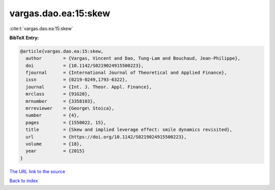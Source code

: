 vargas.dao.ea:15:skew
=====================

:cite:t:`vargas.dao.ea:15:skew`

**BibTeX Entry:**

.. code-block:: bibtex

   @article{vargas.dao.ea:15:skew,
     author        = {Vargas, Vincent and Dao, Tung-Lam and Bouchaud, Jean-Philippe},
     doi           = {10.1142/S0219024915500223},
     fjournal      = {International Journal of Theoretical and Applied Finance},
     issn          = {0219-0249,1793-6322},
     journal       = {Int. J. Theor. Appl. Finance},
     mrclass       = {91G20},
     mrnumber      = {3358103},
     mrreviewer    = {George\ Stoica},
     number        = {4},
     pages         = {1550022, 15},
     title         = {Skew and implied leverage effect: smile dynamics revisited},
     url           = {https://doi.org/10.1142/S0219024915500223},
     volume        = {18},
     year          = {2015}
   }

`The URL link to the source <https://doi.org/10.1142/S0219024915500223>`__


`Back to index <../By-Cite-Keys.html>`__
